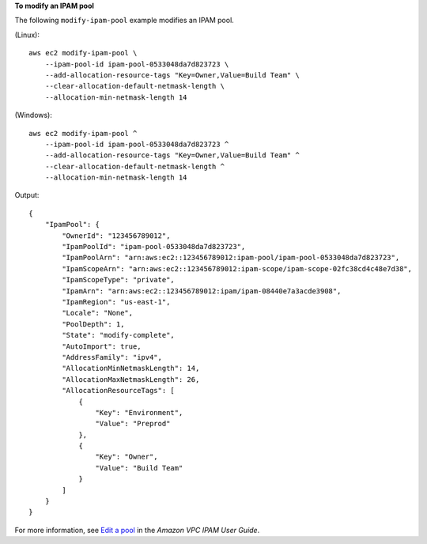 **To modify an IPAM pool**

The following ``modify-ipam-pool`` example modifies an IPAM pool.

(Linux)::

    aws ec2 modify-ipam-pool \
        --ipam-pool-id ipam-pool-0533048da7d823723 \
        --add-allocation-resource-tags "Key=Owner,Value=Build Team" \
        --clear-allocation-default-netmask-length \
        --allocation-min-netmask-length 14

(Windows)::

    aws ec2 modify-ipam-pool ^
        --ipam-pool-id ipam-pool-0533048da7d823723 ^
        --add-allocation-resource-tags "Key=Owner,Value=Build Team" ^
        --clear-allocation-default-netmask-length ^
        --allocation-min-netmask-length 14

Output::

    {
        "IpamPool": {
            "OwnerId": "123456789012",
            "IpamPoolId": "ipam-pool-0533048da7d823723",
            "IpamPoolArn": "arn:aws:ec2::123456789012:ipam-pool/ipam-pool-0533048da7d823723",
            "IpamScopeArn": "arn:aws:ec2::123456789012:ipam-scope/ipam-scope-02fc38cd4c48e7d38",
            "IpamScopeType": "private",
            "IpamArn": "arn:aws:ec2::123456789012:ipam/ipam-08440e7a3acde3908",
            "IpamRegion": "us-east-1",
            "Locale": "None",
            "PoolDepth": 1,
            "State": "modify-complete",
            "AutoImport": true,
            "AddressFamily": "ipv4",
            "AllocationMinNetmaskLength": 14,
            "AllocationMaxNetmaskLength": 26,
            "AllocationResourceTags": [
                {
                    "Key": "Environment",
                    "Value": "Preprod"
                },
                {
                    "Key": "Owner",
                    "Value": "Build Team"
                }
            ]
        }
    }

For more information, see `Edit a pool  <https://docs.aws.amazon.com/vpc/latest/ipam/mod-pool-ipam.html>`__ in the *Amazon VPC IPAM User Guide*. 